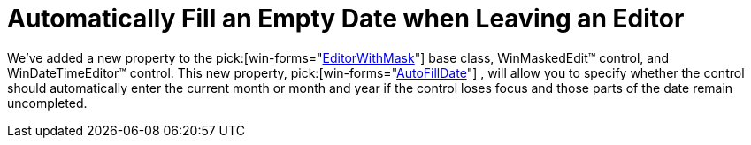 ﻿////

|metadata|
{
    "name": "wincombo-automatically-fill-an-empty-date-when-leaving-an-editor-whats-new-20063",
    "controlName": [],
    "tags": [],
    "guid": "{B3A81089-C715-4989-829D-65607FB297EC}",  
    "buildFlags": [],
    "createdOn": "0001-01-01T00:00:00Z"
}
|metadata|
////

= Automatically Fill an Empty Date when Leaving an Editor

We've added a new property to the  pick:[win-forms="link:{ApiPlatform}win{ApiVersion}~infragistics.win.editorwithmask.html[EditorWithMask]"]  base class, WinMaskedEdit™ control, and WinDateTimeEditor™ control. This new property,  pick:[win-forms="link:{ApiPlatform}win.ultrawinmaskededit{ApiVersion}~infragistics.win.ultrawinmaskededit.ultramaskededit~autofilldate.html[AutoFillDate]"] , will allow you to specify whether the control should automatically enter the current month or month and year if the control loses focus and those parts of the date remain uncompleted.
